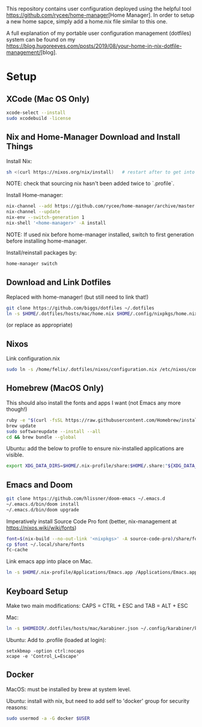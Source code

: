 #+TITLE:
#+AUTHOR: Brandon Orther
#+STARTUP: content

This repository contains user configuration deployed using the helpful tool [[https://github.com/rycee/home-manager]][Home Manager].
In order to setup a new home sapce, simply add a home.nix file similar to this one.

A full explanation of my portable user configuration management (dotfiles) system can be found on my [[https://blog.hugoreeves.com/posts/2019/08/your-home-in-nix-dotfile-management/]][blog].

* Setup

** XCode (Mac OS Only)
#+BEGIN_SRC sh
xcode-select --install
sudo xcodebuild -license
#+END_SRC

** Nix and Home-Manager Download and Install Things
Install Nix:
#+BEGIN_SRC sh
sh <(curl https://nixos.org/nix/install)   # restart after to get into path.
#+END_SRC
NOTE: check that sourcing nix hasn't been added twice to `.profile`.

Install Home-manager:
#+BEGIN_SRC sh
nix-channel --add https://github.com/rycee/home-manager/archive/master.tar.gz home-manager
nix-channel --update
nix-env --switch-generation 1
nix-shell '<home-manager>' -A install
#+END_SRC
NOTE: If used nix before home-manager installed, switch to first generation before installing home-manager.

Install/reinstall packages by:
#+BEGIN_SRC sh
home-manager switch
#+END_SRC


** Download and Link Dotfiles
Replaced with home-manager! (but still need to link that!)
#+BEGIN_SRC sh
git clone https://github.com/biggs/dotfiles ~/.dotfiles
ln -s $HOME/.dotfiles/hosts/mac/home.nix $HOME/.config/nixpkgs/home.nix
#+END_SRC
(or replace as appropriate)


** Nixos
Link configuration.nix
#+BEGIN_SRC sh
sudo ln -s /home/felix/.dotfiles/nixos/configuration.nix /etc/nixos/configuration.nix
#+END_SRC



** Homebrew (MacOS Only)
This should also install the fonts and apps I want (not Emacs any more though!)
#+BEGIN_SRC sh
ruby -e "$(curl -fsSL https://raw.githubusercontent.com/Homebrew/install/master/install)"
brew update
sudo softwareupdate --install --all
cd && brew bundle --global
#+END_SRC

Ubuntu: add the below to profile to ensure nix-installed applications are visible.
#+BEGIN_SRC sh
export XDG_DATA_DIRS=$HOME/.nix-profile/share:$HOME/.share:"${XDG_DATA_DIRS:-/usr/local/share/:/usr/share/}"
#+END_SRC


** Emacs and Doom
#+BEGIN_SRC sh
git clone https://github.com/hlissner/doom-emacs ~/.emacs.d
~/.emacs.d/bin/doom install
~/.emacs.d/bin/doom upgrade
#+END_SRC

Imperatively install Source Code Pro font (better, nix-management at https://nixos.wiki/wiki/fonts)
#+BEGIN_SRC sh
font=$(nix-build --no-out-link '<nixpkgs>' -A source-code-pro)/share/fonts/opentype/SourceCodePro-Regular.otf
cp $font ~/.local/share/fonts
fc-cache
#+END_SRC

Link emacs app into place on Mac.
#+BEGIN_SRC sh
ln -s $HOME/.nix-profile/Applications/Emacs.app /Applications/Emacs.app
#+END_SRC


** Keyboard Setup
Make two main modifications: CAPS = CTRL + ESC and TAB = ALT + ESC

Mac:
#+BEGIN_SRC sh
ln -s $HOMEDIR/.dotfiles/hosts/mac/karabiner.json ~/.config/karabiner/karabiner.json
#+END_SRC

Ubuntu: Add to .profile (loaded at login):
#+BEGIN_SRC cron
setxkbmap -option ctrl:nocaps
xcape -e 'Control_L=Escape'
#+END_SRC


** Docker
MacOS: must be installed by brew at system level.

Ubuntu: install with nix, but need to add self to 'docker' group for security reasons:
#+BEGIN_SRC sh
sudo usermod -a -G docker $USER
#+END_SRC
